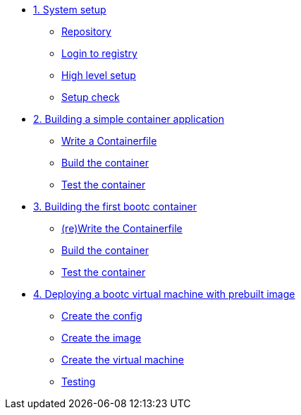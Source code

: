 * xref:module-01.adoc[1. System setup]
** xref:module-01.adoc#repo[Repository]
** xref:module-01.adoc#login[Login to registry]
** xref:module-01.adoc#high-level[High level setup]
** xref:module-01.adoc#status[Setup check]

* xref:module-02.adoc[2. Building a simple container application]
** xref:module-02.adoc#write[Write a Containerfile]
** xref:module-02.adoc#build[Build the container]
** xref:module-02.adoc#test[Test the container]

* xref:module-03.adoc[3. Building the first bootc container]
** xref:module-03.adoc#write[(re)Write the Containerfile]
** xref:module-03.adoc#build[Build the container]
** xref:module-03.adoc#test[Test the container]

* xref:module-04.adoc[4. Deploying a bootc virtual machine with prebuilt image]
** xref:module-04.adoc#config[Create the config]
** xref:module-04.adoc#create[Create the image]
** xref:module-04.adoc#create-vm[Create the virtual machine]
** xref:module-04.adoc#test[Testing]


